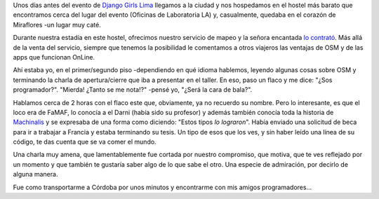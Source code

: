 .. title: FaMAF en Lima
.. slug: famaf-en-lima
.. date: 2016-01-28 13:10:43 UTC-03:00
.. tags: argentina en python, córdoba, famaf, lima, perú, machinalis
.. category: 
.. link: 
.. description: 
.. type: text

Unos días antes del evento de `Django Girls Lima
<https://argentinaenpython.com/galeria/django-girls-lima/>`_
llegamos a la ciudad y nos hospedamos en el hostel más barato que
encontramos cerca del lugar del evento (Oficinas de Laboratoria LA) y,
casualmente, quedaba en el corazón de Miraflores -un lugar muy caté.

Durante nuestra estadía en este hostel, ofrecimos nuestro servicio de
mapeo y la señora encantada `lo contrató
<http://www.openstreetmap.org/node/3938958604>`_. Más allá de la venta
del servicio, siempre que tenemos la posibilidad le comentamos a otros
viajeros las ventajas de OSM y de las apps que funcionan OnLine.

Ahí estaba yo, en el primer/segundo piso -dependiendo en qué idioma
hablemos, leyendo algunas cosas sobre OSM y terminando la charla de
apertura/cierre que iba a presentar en el taller. En eso, paso un
flaco y me dice: "¿Sos programador?". "Mierda! ¿Tanto se me
nota!?" -pensé yo, "¿Será la cara de bala?".

Hablamos cerca de 2 horas con el flaco este que, obviamente, ya no
recuerdo su nombre. Pero lo interesante, es que el loco era de FaMAF,
lo conocía a el Darni (había sido su profesor) y además también
conocía toda la historia de `Machinalis <http://www.machinalis.com/>`_
y se expresaba de una forma como diciendo: "Estos tipos *lo
lograron*". Había enviado una solicitud de beca para ir a trabajar a
Francia y estaba terminando su tesis. Un tipo de esos que los ves, y
sin haber leído una línea de su código, te das cuenta que se va comer
el mundo.

Una charla muy amena, que lamentablemente fue cortada por nuestro
compromiso, que motiva, que te ves reflejado por un momento y que
también te gustaría saber algo de lo que sabe el otro. Una especie de
admiración, por decirlo de alguna manera.

Fue como transportarme a Córdoba por unos minutos y encontrarme con
mis amigos programadores...
